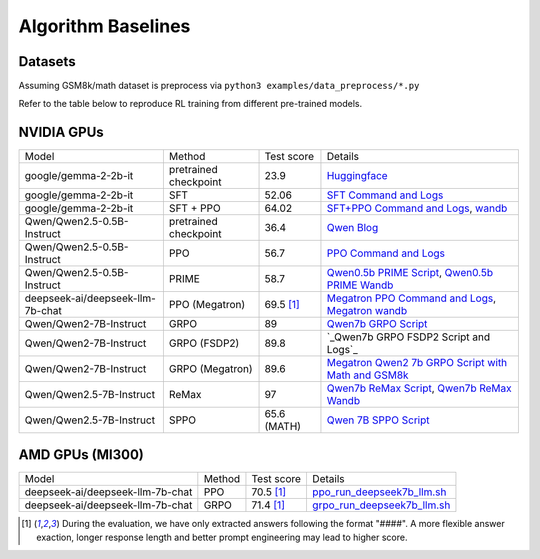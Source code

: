 .. _algo-baseline-page:

Algorithm Baselines
===================

Datasets 
------------------

Assuming GSM8k/math dataset is preprocess via ``python3 examples/data_preprocess/*.py``

Refer to the table below to reproduce RL training from different pre-trained models.

NVIDIA GPUs
--------------------------------

.. _Huggingface: https://huggingface.co/google/gemma-2-2b-it#benchmark-results
.. _SFT Command and Logs: https://github.com/eric-haibin-lin/verl-data/blob/experiments/gsm8k/gemma-2-2b-it-sft-0.411.log
.. _SFT+PPO Command and Logs: https://github.com/eric-haibin-lin/verl-data/blob/experiments/gsm8k/gemma-2-2b-it-ppo-bsz512_4-prompt1024-resp-512-0.640.log
.. _wandb: https://api.wandb.ai/links/verl-team/h7ux8602
.. _Qwen Blog: https://qwenlm.github.io/blog/qwen2.5-llm/
.. _PPO Command and Logs: https://github.com/eric-haibin-lin/verl-data/blob/experiments/gsm8k/Qwen2.5-0.5B-bsz256_2-prompt1024-resp512-0.567.log
.. _Megatron PPO Command and Logs: https://github.com/eric-haibin-lin/verl-data/blob/experiments/gsm8k/deepseek-llm-7b-chat-megatron-bsz256_4-prompt512-resp512-0.695.log
.. _Qwen7b GRPO Script: https://github.com/volcengine/verl/blob/a65c9157bc0b85b64cd753de19f94e80a11bd871/examples/grpo_trainer/run_qwen2-7b_seq_balance.sh
.. _Megatron wandb: https://wandb.ai/verl-team/verl_megatron_gsm8k_examples/runs/10fetyr3
.. _Qwen7b ReMax Script: https://github.com/eric-haibin-lin/verl/blob/main/examples/remax_trainer/run_qwen2.5-3b_seq_balance.sh
.. _Qwen7b ReMax Wandb: https://wandb.ai/liziniu1997/verl_remax_example_gsm8k/runs/vxl10pln
.. _Qwen0.5b PRIME Script: https://github.com/volcengine/verl/blob/main/recipe/prime/run_prime_qwen.sh
.. _Qwen0.5b PRIME Wandb: https://api.wandb.ai/links/zefan-wang-thu-tsinghua-university/rxd1btvb
.. _Megatron Qwen2 7b GRPO Script with Math and GSM8k: https://github.com/eric-haibin-lin/verl-data/blob/experiments/gsm8k/qwen2-7b_math_megatron.log
.. _Qwen7b GRPO FSDP2 Script and Logs: https://github.com/eric-haibin-lin/verl-data/blob/experiments/gsm8k/qwen2-7b-fsdp2.log
.. _Qwen 7B SPPO Script: https://github.com/volcengine/verl/tree/main/recipe/sppo/README.md

+----------------------------------+------------------------+------------+-----------------------------------------------------------------------------------------------+
| Model                            | Method                 | Test score |  Details                                                                                      |
+----------------------------------+------------------------+------------+-----------------------------------------------------------------------------------------------+
| google/gemma-2-2b-it             | pretrained checkpoint  | 23.9       |   `Huggingface`_                                                                              |
+----------------------------------+------------------------+------------+-----------------------------------------------------------------------------------------------+
| google/gemma-2-2b-it             | SFT                    | 52.06      |   `SFT Command and Logs`_                                                                     |
+----------------------------------+------------------------+------------+-----------------------------------------------------------------------------------------------+
| google/gemma-2-2b-it             | SFT + PPO              | 64.02      |   `SFT+PPO Command and Logs`_, `wandb`_                                                       |
+----------------------------------+------------------------+------------+-----------------------------------------------------------------------------------------------+
| Qwen/Qwen2.5-0.5B-Instruct       | pretrained checkpoint  | 36.4       |   `Qwen Blog`_                                                                                |
+----------------------------------+------------------------+------------+-----------------------------------------------------------------------------------------------+
| Qwen/Qwen2.5-0.5B-Instruct       | PPO                    | 56.7       |   `PPO Command and Logs`_                                                                     |
+----------------------------------+------------------------+------------+-----------------------------------------------------------------------------------------------+
| Qwen/Qwen2.5-0.5B-Instruct       | PRIME                  | 58.7       |   `Qwen0.5b PRIME Script`_, `Qwen0.5b PRIME Wandb`_                                           |
+----------------------------------+------------------------+------------+-----------------------------------------------------------------------------------------------+
| deepseek-ai/deepseek-llm-7b-chat | PPO (Megatron)         | 69.5 [1]_  |   `Megatron PPO Command and Logs`_, `Megatron wandb`_                                         |
+----------------------------------+------------------------+------------+-----------------------------------------------------------------------------------------------+
| Qwen/Qwen2-7B-Instruct           | GRPO                   | 89         |   `Qwen7b GRPO Script`_                                                                       |
+----------------------------------+------------------------+------------+-----------------------------------------------------------------------------------------------+
| Qwen/Qwen2-7B-Instruct           | GRPO (FSDP2)           | 89.8       |  `_Qwen7b GRPO FSDP2 Script and Logs`_                                                        |
+----------------------------------+------------------------+------------+-----------------------------------------------------------------------------------------------+
| Qwen/Qwen2-7B-Instruct           | GRPO (Megatron)        | 89.6       |   `Megatron Qwen2 7b GRPO Script with Math and GSM8k`_                                        |
+----------------------------------+------------------------+------------+-----------------------------------------------------------------------------------------------+
| Qwen/Qwen2.5-7B-Instruct         | ReMax                  | 97         |   `Qwen7b ReMax Script`_, `Qwen7b ReMax Wandb`_                                               |
+----------------------------------+------------------------+------------+-----------------------------------------------------------------------------------------------+
| Qwen/Qwen2.5-7B-Instruct         | SPPO                   | 65.6 (MATH)|   `Qwen 7B SPPO Script`_                                                                      |
+----------------------------------+------------------------+------------+-----------------------------------------------------------------------------------------------+


AMD GPUs (MI300)
--------------------------------

.. _ppo_run_deepseek7b_llm.sh:  https://github.com/yushengsu-thu/verl_training_log/blob/main/gsm8k/ppo_run_deepseek7b_llm.log
.. _grpo_run_deepseek7b_llm.sh: https://github.com/yushengsu-thu/verl_training_log/blob/main/gsm8k/grpo_run_deepseek7b_llm.log

+----------------------------------+------------------------+------------+-----------------------------------------------------------------------------------------------+
| Model                            | Method                 | Test score |  Details                                                                                      |
+----------------------------------+------------------------+------------+-----------------------------------------------------------------------------------------------+
| deepseek-ai/deepseek-llm-7b-chat | PPO                    | 70.5 [1]_  |   `ppo_run_deepseek7b_llm.sh`_                                                                |                   
+----------------------------------+------------------------+------------+-----------------------------------------------------------------------------------------------+
| deepseek-ai/deepseek-llm-7b-chat | GRPO                   | 71.4 [1]_  |   `grpo_run_deepseek7b_llm.sh`_                                                               |                   
+----------------------------------+------------------------+------------+-----------------------------------------------------------------------------------------------+

.. [1] During the evaluation, we have only extracted answers following the format "####". A more flexible answer exaction, longer response length and better prompt engineering may lead to higher score.
